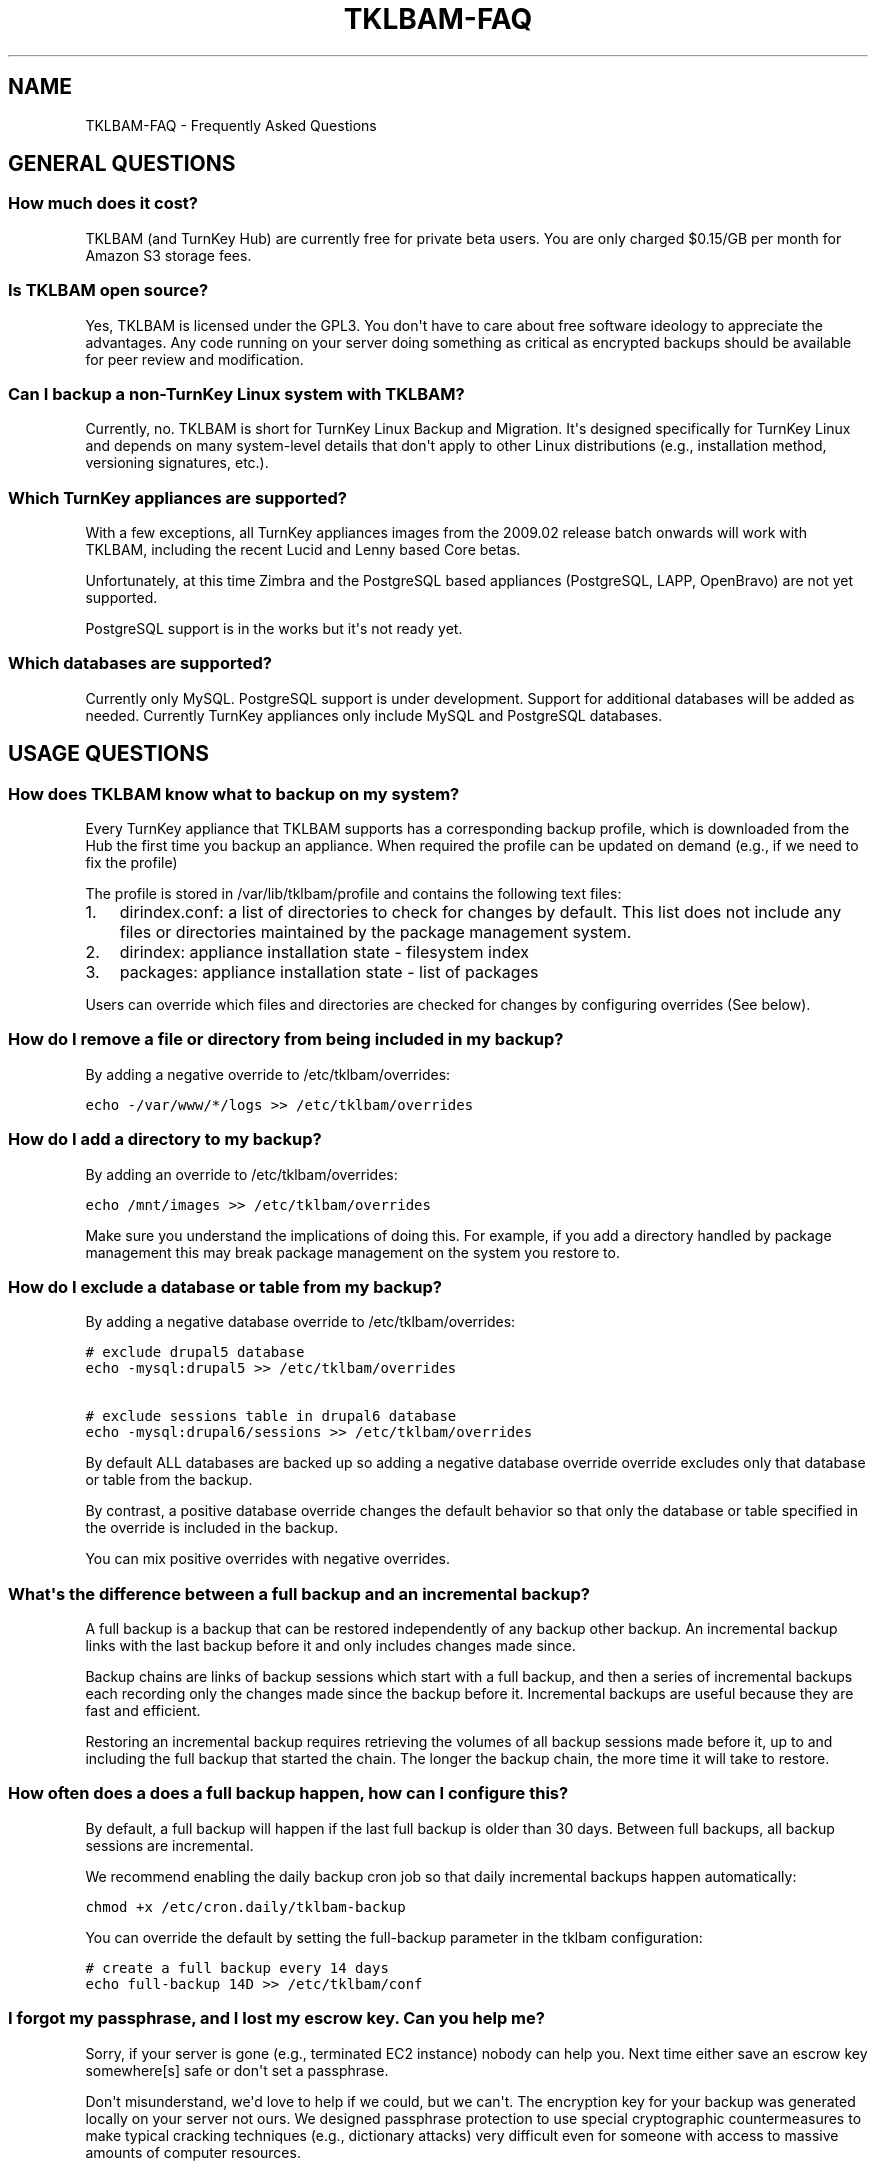 .\" Man page generated from reStructeredText.
.
.TH TKLBAM-FAQ 7 "2010-09-01" "" "backup"
.SH NAME
TKLBAM-FAQ \- Frequently Asked Questions
.
.nr rst2man-indent-level 0
.
.de1 rstReportMargin
\\$1 \\n[an-margin]
level \\n[rst2man-indent-level]
level margin: \\n[rst2man-indent\\n[rst2man-indent-level]]
-
\\n[rst2man-indent0]
\\n[rst2man-indent1]
\\n[rst2man-indent2]
..
.de1 INDENT
.\" .rstReportMargin pre:
. RS \\$1
. nr rst2man-indent\\n[rst2man-indent-level] \\n[an-margin]
. nr rst2man-indent-level +1
.\" .rstReportMargin post:
..
.de UNINDENT
. RE
.\" indent \\n[an-margin]
.\" old: \\n[rst2man-indent\\n[rst2man-indent-level]]
.nr rst2man-indent-level -1
.\" new: \\n[rst2man-indent\\n[rst2man-indent-level]]
.in \\n[rst2man-indent\\n[rst2man-indent-level]]u
..
.SH GENERAL QUESTIONS
.SS How much does it cost?
.sp
TKLBAM (and TurnKey Hub) are currently free for private beta users.
You are only charged $0.15/GB per month for Amazon S3 storage fees.
.SS Is TKLBAM open source?
.sp
Yes, TKLBAM is licensed under the GPL3. You don\(aqt have to care about
free software ideology to appreciate the advantages. Any code running on
your server doing something as critical as encrypted backups should be
available for peer review and modification.
.SS Can I backup a non\-TurnKey Linux system with TKLBAM?
.sp
Currently, no. TKLBAM is short for TurnKey Linux Backup and Migration.
It\(aqs designed specifically for TurnKey Linux and depends on many
system\-level details that don\(aqt apply to other Linux distributions
(e.g., installation method, versioning signatures, etc.).
.SS Which TurnKey appliances are supported?
.sp
With a few exceptions, all TurnKey appliances images from the
2009.02 release batch onwards will work with TKLBAM, including the
recent Lucid and Lenny based Core betas.
.sp
Unfortunately, at this time Zimbra and the PostgreSQL based appliances
(PostgreSQL, LAPP, OpenBravo) are not yet supported.
.sp
PostgreSQL support is in the works but it\(aqs not ready yet.
.SS Which databases are supported?
.sp
Currently only MySQL. PostgreSQL support is under development.
Support for additional databases will be added as needed. Currently
TurnKey appliances only include MySQL and PostgreSQL databases.
.SH USAGE QUESTIONS
.SS How does TKLBAM know what to backup on my system?
.sp
Every TurnKey appliance that TKLBAM supports has a corresponding
backup profile, which is downloaded from the Hub the first time you
backup an appliance. When required the profile can be updated on
demand (e.g., if we need to fix the profile)
.sp
The profile is stored in /var/lib/tklbam/profile and contains the
following text files:
.INDENT 0.0
.IP 1. 3
.
dirindex.conf: a list of directories to check for changes by default.
This list does not include any files or directories maintained by the
package management system.
.IP 2. 3
.
dirindex: appliance installation state \- filesystem index
.IP 3. 3
.
packages: appliance installation state \- list of packages
.UNINDENT
.sp
Users can override which files and directories are checked for changes by
configuring overrides (See below).
.SS How do I remove a file or directory from being included in my backup?
.sp
By adding a negative override to /etc/tklbam/overrides:
.sp
.nf
.ft C
echo \-/var/www/*/logs >> /etc/tklbam/overrides
.ft P
.fi
.SS How do I add a directory to my backup?
.sp
By adding an override to /etc/tklbam/overrides:
.sp
.nf
.ft C
echo /mnt/images >> /etc/tklbam/overrides
.ft P
.fi
.sp
Make sure you understand the implications of doing this. For example, if
you add a directory handled by package management this may break package
management on the system you restore to.
.SS How do I exclude a database or table from my backup?
.sp
By adding a negative database override to /etc/tklbam/overrides:
.sp
.nf
.ft C
# exclude drupal5 database
echo \-mysql:drupal5 >> /etc/tklbam/overrides

# exclude sessions table in drupal6 database
echo \-mysql:drupal6/sessions >> /etc/tklbam/overrides
.ft P
.fi
.sp
By default ALL databases are backed up so adding a negative database
override override excludes only that database or table from the backup.
.sp
By contrast, a positive database override changes the default behavior
so that only the database or table specified in the override is included
in the backup.
.sp
You can mix positive overrides with negative overrides.
.SS What\(aqs the difference between a full backup and an incremental backup?
.sp
A full backup is a backup that can be restored independently of any
backup other backup. An incremental backup links with the last backup
before it and only includes changes made since.
.sp
Backup chains are links of backup sessions which start with a full
backup, and then a series of incremental backups each recording only the
changes made since the backup before it. Incremental backups are useful
because they are fast and efficient.
.sp
Restoring an incremental backup requires retrieving the volumes of all
backup sessions made before it, up to and including the full backup that
started the chain. The longer the backup chain, the more time it will
take to restore.
.SS How often does a does a full backup happen, how can I configure this?
.sp
By default, a full backup will happen if the last full backup is
older than 30 days. Between full backups, all backup sessions are
incremental.
.sp
We recommend enabling the daily backup cron job so that daily
incremental backups happen automatically:
.sp
.nf
.ft C
chmod +x /etc/cron.daily/tklbam\-backup
.ft P
.fi
.sp
You can override the default by setting the full\-backup parameter in
the tklbam configuration:
.sp
.nf
.ft C
# create a full backup every 14 days
echo full\-backup 14D >> /etc/tklbam/conf
.ft P
.fi
.SS I forgot my passphrase, and I "lost" my escrow key. Can you help me?
.sp
Sorry, if your server is gone (e.g., terminated EC2 instance) nobody can
help you. Next time either save an escrow key somewhere[s] safe or don\(aqt
set a passphrase.
.sp
Don\(aqt misunderstand, we\(aqd love to help if we could, but we can\(aqt. The
encryption key for your backup was generated locally on your server not
ours. We designed passphrase protection to use special cryptographic
countermeasures to make typical cracking techniques (e.g., dictionary
attacks) very difficult even for someone with access to massive amounts
of computer resources.
.sp
Note, if the system you backed up is still available, just log into it
as root and change the passphrase (you don\(aqt need to know the old
passphrase):
.sp
.nf
.ft C
tklbam\-passphrase
.ft P
.fi
.SH AMAZON S3 QUESTIONS
.SS Do I have to use Amazon S3 for storage?
.sp
No. Any storage target supported by Duplicity can be forced by adding
the \-\-address option when you backup and restore, but consider yourself
warned...
.sp
Here Be Dragons!
.sp
Doing this complicates usage as the Hub only helps you manage your
backups when it auto\-configures the storage address. If you specify a
manual address you are on your own. You will need to manage backups,
encryption keys and authentication credentials by hand.  You may also
run into unexpected bugs because this functionality has received limited
attention so far.
.sp
In short. Many things can go wrong so please be extra careful.
.SS Why can\(aqt I access TKLBAM storage buckets with other Amazon S3 tools?
.sp
TKLBAM doesn\(aqt store it\(aqs data in generic S3 buckets, but in an isolated
TKLBAM\-specific area on S3. This means generic S3 tools such as the AWS
management console, or S3Fox will not be able to access the storage
buckets in which TKLBAM backup volumes reside.
.SS What are the advantages of isolating TKLBAM Amazon S3 storage?
.INDENT 0.0
.IP 1. 3
.
Easier sign up process. Users don\(aqt need to know anything about S3
API keys or understand the implications of giving them to us.
.IP 2. 3
.
Security: you don\(aqt need to give us access to your generic S3
account. If someone compromises your regular AWS API Key they still
can\(aqt get to your encrypted backup volumes and say...  delete them.
.IP 3. 3
.
Cost transparency: TKLBAM related storage charges show up separately
from your generic S3 storage.
.UNINDENT
.SS What happens if my payment method to Amazon is invalidated?
.sp
Amazon supports payment by credit card and bank account. We recommend
heavy users add a bank account as their payment method, as it\(aqs usually
more permanent than a credit card.
.sp
In any case, if your payment method is invalidated (e.g., cancelled or
expired credit card), billing will fail and Amazon will attempt to
contact you (e.g., by e\-mail) to provide a new, valid payment method.
.SH FAULT TOLERANCE FOR THE PARANOID IT GUY
.SS Is the Hub TKLBAM\(aqs central point of failure?
.sp
Yes and no. On one hand, much of the streamlined usability of TKLBAM
depends on the availability of the Hub. On the other hand, we designed
TKLBAM to degrade gracefully if the Hub ever goes down (it shouldn\(aqt!).
.sp
As we scale the Hub we will gradually add capacity and build in
additional layers of fault tolerance.
.sp
We have monitoring in place which alerts us immediately if anything
unexpected happens.
.SS If the Hub goes down, will my backup cron jobs still work?
.sp
Yes. Backups which have already been configured will continue to work
normally. If TKLBAM can\(aqt reach the Hub it just uses the locally cached
profile and S3 address.
.SS If my connection to the Hub goes down, can I still restore?
.sp
Yes \- manually. It just won\(aqt be as easy. You\(aqll need to do a couple of
steps by hand:
.INDENT 0.0
.IP 1. 3
.
transfer the escrow key to the restore target.
.sp
This means you\(aqll need to have stored the escrow key somewhere safe
or be able to create it on the backed up machine.
.IP 2. 3
.
specify the S3 address and the key manually when you restore.
.sp
For more details see the tklbam\-restore documentation.
.UNINDENT
.SS If the Hub goes down, can I still create a new backup?
.sp
Yes \- but only manually. Just remember the Hub won\(aqt know anything about
these backups so you\(aqll have manage keys and authentication credentials
by hand.
.SH AUTHOR
Liraz Siri <liraz@turnkeylinux.org>
.SH COPYRIGHT
GPL3
.\" Generated by docutils manpage writer.
.\" 
.
